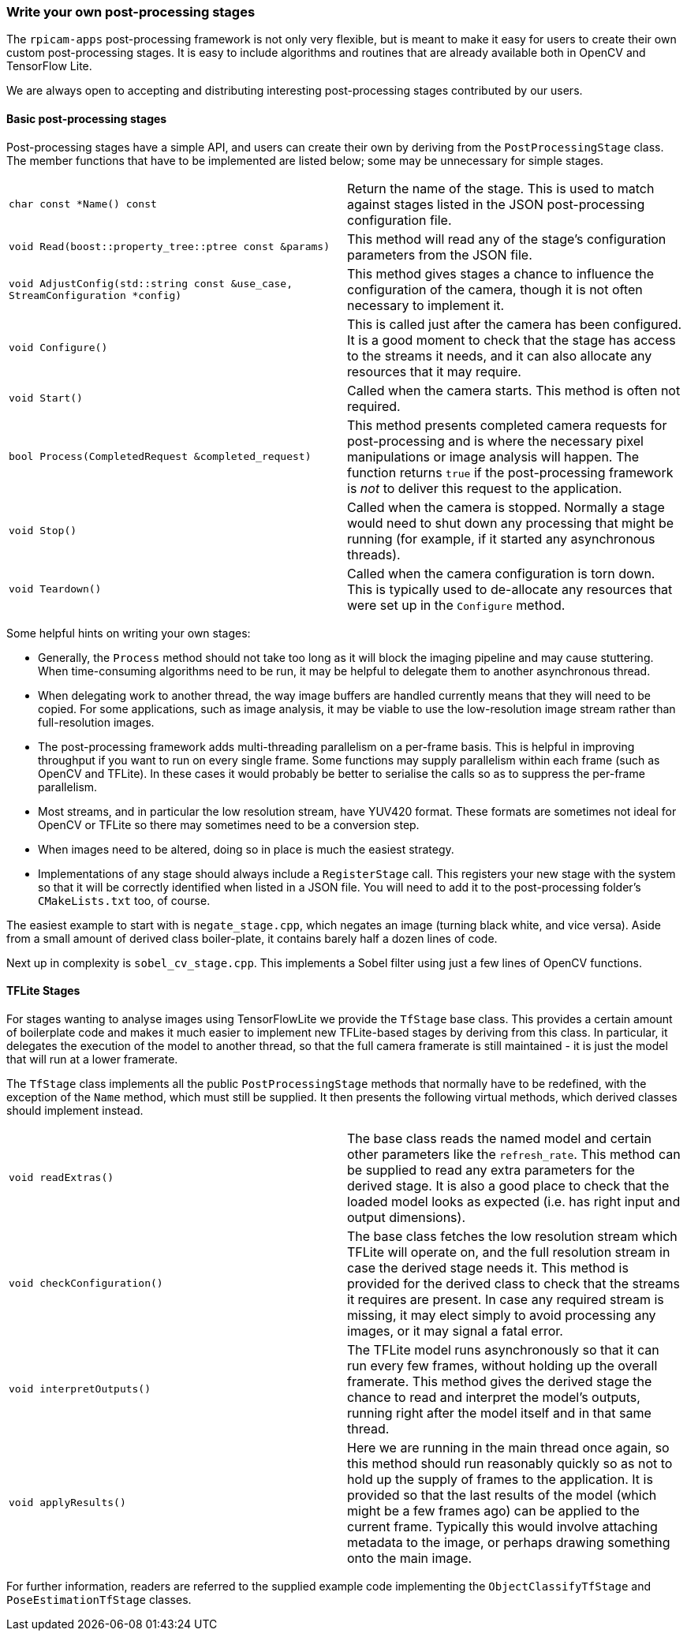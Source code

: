 === Write your own post-processing stages

The `rpicam-apps` post-processing framework is not only very flexible, but is meant to make it easy for users to create their own custom post-processing stages. It is easy to include algorithms and routines that are already available both in OpenCV and TensorFlow Lite.

We are always open to accepting and distributing interesting post-processing stages contributed by our users.

==== Basic post-processing stages

Post-processing stages have a simple API, and users can create their own by deriving from the `PostProcessingStage` class. The member functions that have to be implemented are listed below; some may be unnecessary for simple stages.

[cols=",^"]
|===
| `char const *Name() const` | Return the name of the stage. This is used to match against stages listed in the JSON post-processing configuration file.
| `void Read(boost::property_tree::ptree const &params)` | This method will read any of the stage's configuration parameters from the JSON file.
| `void AdjustConfig(std::string const &use_case, StreamConfiguration *config)` | This method gives stages a chance to influence the configuration of the camera, though it is not often necessary to implement it.
| `void Configure()` | This is called just after the camera has been configured. It is a good moment to check that the stage has access to the streams it needs, and it can also allocate any resources that it may require.
| `void Start()` | Called when the camera starts. This method is often not required.
| `bool Process(CompletedRequest &completed_request)` | This method presents completed camera requests for post-processing and is where the necessary pixel manipulations or image analysis will happen. The function returns `true` if the post-processing framework is _not_ to deliver this request to the application.
| `void Stop()` | Called when the camera is stopped. Normally a stage would need to shut down any processing that might be running (for example, if it started any asynchronous threads).
| `void Teardown()` | Called when the camera configuration is torn down. This is typically used to de-allocate any resources that were set up in the `Configure` method.
|===

Some helpful hints on writing your own stages:

* Generally, the `Process` method should not take too long as it will block the imaging pipeline and may cause stuttering. When time-consuming algorithms need to be run, it may be helpful to delegate them to another asynchronous thread.

* When delegating work to another thread, the way image buffers are handled currently means that they will need to be copied. For some applications, such as image analysis, it may be viable to use the low-resolution image stream rather than full-resolution images.

* The post-processing framework adds multi-threading parallelism on a per-frame basis. This is helpful in improving throughput if you want to run on every single frame. Some functions may supply parallelism within each frame (such as OpenCV and TFLite). In these cases it would probably be better to serialise the calls so as to suppress the per-frame parallelism.

* Most streams, and in particular the low resolution stream, have YUV420 format. These formats are sometimes not ideal for OpenCV or TFLite so there may sometimes need to be a conversion step.

* When images need to be altered, doing so in place is much the easiest strategy.

* Implementations of any stage should always include a `RegisterStage` call. This registers your new stage with the system so that it will be correctly identified when listed in a JSON file. You will need to add it to the post-processing folder's `CMakeLists.txt` too, of course.

The easiest example to start with is `negate_stage.cpp`, which negates an image (turning black white, and vice versa). Aside from a small amount of derived class boiler-plate, it contains barely half a dozen lines of code.

Next up in complexity is `sobel_cv_stage.cpp`. This implements a Sobel filter using just a few lines of OpenCV functions.

==== TFLite Stages

For stages wanting to analyse images using TensorFlowLite we provide the `TfStage` base class. This provides a certain amount of boilerplate code and makes it much easier to implement new TFLite-based stages by deriving from this class. In particular, it delegates the execution of the model to another thread, so that the full camera framerate is still maintained - it is just the model that will run at a lower framerate.

The `TfStage` class implements all the public `PostProcessingStage` methods that normally have to be redefined, with the exception of the `Name` method, which must still be supplied. It then presents the following virtual methods, which derived classes should implement instead.

[cols=",^"]
|===
| `void readExtras()` | The base class reads the named model and certain other parameters like the `refresh_rate`. This method can be supplied to read any extra parameters for the derived stage. It is also a good place to check that the loaded model looks as expected (i.e. has right input and output dimensions).
| `void checkConfiguration()` | The base class fetches the low resolution stream which TFLite will operate on, and the full resolution stream in case the derived stage needs it. This method is provided for the derived class to check that the streams it requires are present. In case any required stream is missing, it may elect simply to avoid processing any images, or it may signal a fatal error.
| `void interpretOutputs()` | The TFLite model runs asynchronously so that it can run every few frames, without holding up the overall framerate. This method gives the derived stage the chance to read and interpret the model's outputs, running right after the model itself and in that same thread.
| `void applyResults()` | Here we are running in the main thread once again, so this method should run reasonably quickly so as not to hold up the supply of frames to the application. It is provided so that the last results of the model (which might be a few frames ago) can be applied to the current frame. Typically this would involve attaching metadata to the image, or perhaps drawing something onto the main image.
|===

For further information, readers are referred to the supplied example code implementing the `ObjectClassifyTfStage` and `PoseEstimationTfStage` classes.
